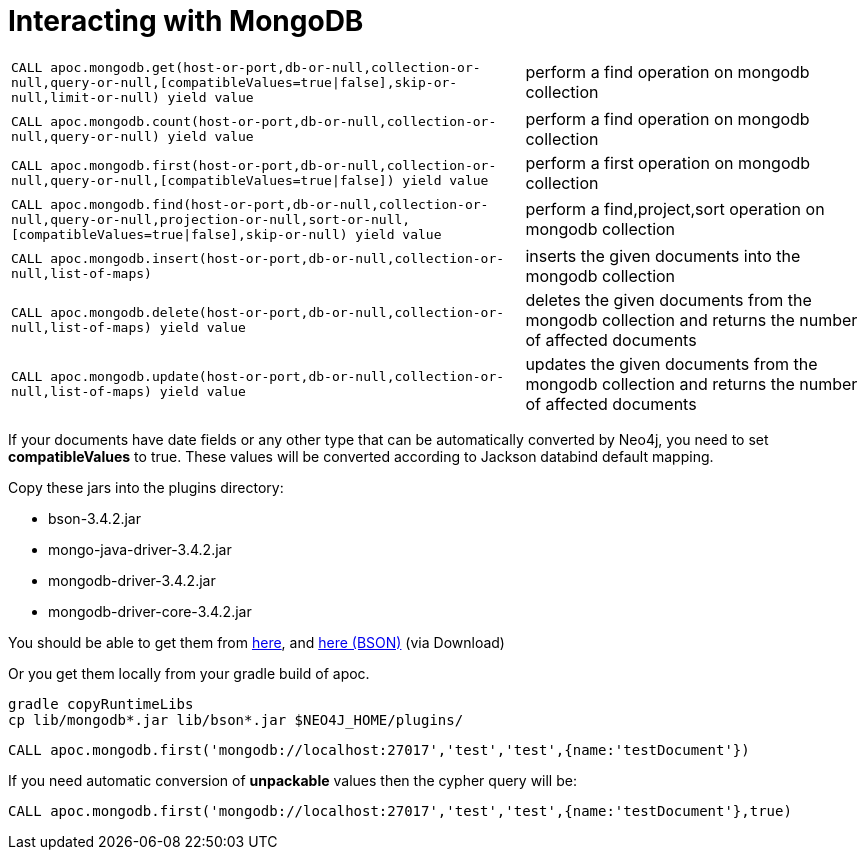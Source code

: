[[mongodb]]
= Interacting with MongoDB

// tag::mongodb[]

[cols="3m,2"]
|===
| CALL apoc.mongodb.get(host-or-port,db-or-null,collection-or-null,query-or-null,[compatibleValues=true\|false],skip-or-null,limit-or-null) yield value | perform a find operation on mongodb collection
| CALL apoc.mongodb.count(host-or-port,db-or-null,collection-or-null,query-or-null) yield value | perform a find operation on mongodb collection
| CALL apoc.mongodb.first(host-or-port,db-or-null,collection-or-null,query-or-null,[compatibleValues=true\|false]) yield value | perform a first operation on mongodb collection
| CALL apoc.mongodb.find(host-or-port,db-or-null,collection-or-null,query-or-null,projection-or-null,sort-or-null,[compatibleValues=true\|false],skip-or-null) yield value | perform a find,project,sort operation on mongodb collection
| CALL apoc.mongodb.insert(host-or-port,db-or-null,collection-or-null,list-of-maps) | inserts the given documents into the mongodb collection
| CALL apoc.mongodb.delete(host-or-port,db-or-null,collection-or-null,list-of-maps) yield value | deletes the given documents from the mongodb collection and returns the number of affected documents
| CALL apoc.mongodb.update(host-or-port,db-or-null,collection-or-null,list-of-maps) yield value | updates the given documents from the mongodb collection and returns the number of affected documents
|===

If your documents have date fields or any other type that can be automatically converted by Neo4j, you need to set *compatibleValues* to true. These values will be converted according to Jackson databind default mapping.

Copy these jars into the plugins directory:

* bson-3.4.2.jar
* mongo-java-driver-3.4.2.jar
* mongodb-driver-3.4.2.jar
* mongodb-driver-core-3.4.2.jar

You should be able to get them from https://mongodb.github.io/mongo-java-driver/[here], and https://mvnrepository.com/artifact/org.mongodb/bson/3.4.2[here (BSON)] (via Download)

Or you get them locally from your gradle build of apoc.

----
gradle copyRuntimeLibs
cp lib/mongodb*.jar lib/bson*.jar $NEO4J_HOME/plugins/
----

[source,cypher]
----
CALL apoc.mongodb.first('mongodb://localhost:27017','test','test',{name:'testDocument'})
----

If you need automatic conversion of *unpackable* values then the cypher query will be:

[source,cypher]
----
CALL apoc.mongodb.first('mongodb://localhost:27017','test','test',{name:'testDocument'},true)
----

// end::mongodb[]

